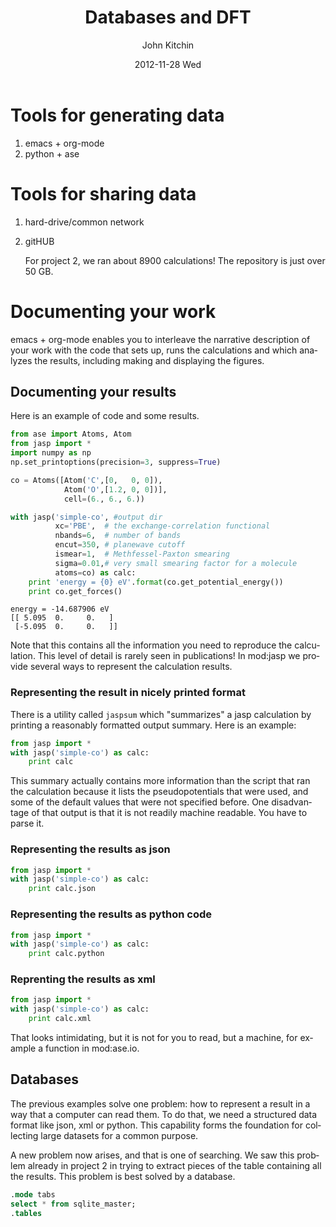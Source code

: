 #+TITLE:     Databases and DFT
#+AUTHOR:    John Kitchin
#+EMAIL:     jkitchin@cmu.edu
#+DATE:      2012-11-28 Wed
#+DESCRIPTION:
#+KEYWORDS:
#+LANGUAGE:  en
#+OPTIONS:   H:3 num:t toc:t \n:nil @:t ::t |:t ^:t -:t f:t *:t <:t
#+OPTIONS:   TeX:t LaTeX:t skip:nil d:nil todo:t pri:nil tags:not-in-toc
#+INFOJS_OPT: view:nil toc:nil ltoc:t mouse:underline buttons:0 path:http://orgmode.org/org-info.js
#+EXPORT_SELECT_TAGS: export
#+EXPORT_EXCLUDE_TAGS: noexport
#+LINK_UP:
#+LINK_HOME:
#+XSLT:

* Tools for generating data
  1. emacs + org-mode
  2. python + ase

* Tools for sharing data
  1. hard-drive/common network
  2. gitHUB

     For project 2, we ran about 8900 calculations! The repository is
     just over 50 GB.

* Documenting your work
emacs + org-mode enables you to interleave the narrative description
of your work with the code that sets up, runs the calculations
and which analyzes the results, including making and displaying
the figures.

** Documenting your results

Here is an example of code and some results.
#+BEGIN_SRC python :results output :exports both
from ase import Atoms, Atom
from jasp import *
import numpy as np
np.set_printoptions(precision=3, suppress=True)

co = Atoms([Atom('C',[0,   0, 0]),
            Atom('O',[1.2, 0, 0])],
            cell=(6., 6., 6.))

with jasp('simple-co', #output dir
          xc='PBE',  # the exchange-correlation functional
          nbands=6,  # number of bands
          encut=350, # planewave cutoff
          ismear=1,  # Methfessel-Paxton smearing
          sigma=0.01,# very small smearing factor for a molecule
          atoms=co) as calc:
    print 'energy = {0} eV'.format(co.get_potential_energy())
    print co.get_forces()
#+END_SRC

#+RESULTS:
: energy = -14.687906 eV
: [[ 5.095  0.     0.   ]
:  [-5.095  0.     0.   ]]

Note that this contains all the information you need to reproduce the calculation. This level of detail is rarely seen in publications! In mod:jasp we provide several ways to represent the calculation results.

*** Representing the result in nicely printed format
There is a utility called =jaspsum= which "summarizes" a jasp calculation by printing a reasonably formatted output summary. Here is an example:

#+BEGIN_SRC python :results output
from jasp import *
with jasp('simple-co') as calc:
    print calc
#+END_SRC

#+RESULTS:
#+begin_example
: -----------------------------
  VASP calculation from /home/jkitchin/dft-course/lectures/simple-co
  converged: True
  Energy = -14.687906 eV

  Unit cell vectors (angstroms)
        x       y     z      length
  a0 [ 6.000  0.000  0.000] 6.000
  a1 [ 0.000  6.000  0.000] 6.000
  a2 [ 0.000  0.000  6.000] 6.000
  a,b,c,alpha,beta,gamma (deg): 6.000 6.000 6.000 90.0 90.0 90.0
  Unit cell volume = 216.000 Ang^3
  Stress (GPa):xx,   yy,    zz,    yz,    xz,    xy
            -66.528 -17.624 -17.624  0.000  0.000  0.000
 Atom#  sym       position [x,y,z]         tag  rmsForce constraints
   0    C   [0.000      0.000      0.000]   0   5.10      T T T
   1    O   [1.200      0.000      0.000]   0   5.10      T T T
--------------------------------------------------

INCAR Parameters:
-----------------
        nbands: 6
        ismear: 1
         encut: 350.0
         sigma: 0.01
        magmom: None
          prec: Normal
          kpts: [1, 1, 1]
    reciprocal: False
            xc: PBE
           txt: -
         gamma: False

Pseudopotentials used:
----------------------
C: potpaw_PBE/C/POTCAR (git-hash: 2272d6745da89a3d872983542cef1d18750fc952)
O: potpaw_PBE/O/POTCAR (git-hash: 9a0489b46120b0cad515d935f44b5fbe3a3b1dfa)
#+end_example

This summary actually contains more information than the script that ran the calculation because it lists the pseudopotentials that were used, and some of the default values that were not specified before. One disadvantage of that output is that it is not readily machine readable. You have to parse it.

*** Representing the results as json
#+BEGIN_SRC python :results output
from jasp import *
with jasp('simple-co') as calc:
    print calc.json
#+END_SRC

#+RESULTS:
: {"INCAR": {"ldau": null, "eint": null, "lclimb": null, "iband": null, "timestep": null, "nomega": null, "ldau_luj": null, "fnmin": null, "ispin": null, "lcorr": null, "iopt": null, "ichain": null, "ismear": 1, "lscalapack": null, "emin": null, "lwave": null, "maxmove": null, "ngxf": null, "ebreak": null, "lplane": null, "npar": null, "istart": null, "nkred": null, "ialgo": null, "ngz": null, "system": null, "prec": "Normal", "luse_vdw": null, "icharg": null, "sdalpha": null, "nfree": null, "spring": null, "lorbit": null, "zab_vdw": null, "ngy": null, "kspacing": null, "pomass": null, "magmom": null, "lpard": null, "sdr": null, "ropt": null, "aldac": null, "nelm": null, "lsepb": null, "nkredx": null, "nkredy": null, "nkredz": null, "lelf": null, "stol": null, "lvdw": null, "ldauu": null, "zval": null, "nsim": null, "ngyf": null, "deper": null, "lscalu": null, "lglobal": null, "ldipol": null, "precfock": null, "symprec": null, "lvhar": null, "falphadec": null, "weimin": null, "ftimedec": null, "ldneb": null, "maxmix": null, "vdwgr": null, "nwrite": null, "lmaxmix": null, "param2": null, "param1": null, "lbfgsmem": null, "nomegar": null, "smass": null, "laechg": null, "efield": null, "potim": null, "idipol": null, "lhfcalc": null, "lasph": null, "emax": null, "isym": null, "ldauprint": null, "ferdo": null, "encut": 350.0, "lcharg": null, "nbands": 6, "ngzf": null, "images": null, "ediff": null, "enaug": null, "rwigs": null, "dipol": null, "nelect": null, "bmix": null, "fdstep": null, "invcurve": null, "isif": null, "ddr": null, "hfscreen": null, "ftimeinc": null, "lthomas": null, "teend": null, "addgrid": null, "ltangentold": null, "voskown": null, "ediffg": null, "jacobian": null, "vdwrn": null, "nsw": null, "iniwav": null, "algo": null, "nelmdl": null, "amix_mag": null, "aexx": null, "ldaul": null, "lnebcell": null, "encutfock": null, "aggac": null, "ftimemax": null, "ldiag": null, "snl": null, "ldauj": null, "drotmax": null, "nbmod": null, "lasync": null, "nblk": null, "gga": null, "kpuse": null, "ferwe": null, "tebeg": null, "bmix_mag": null, "aggax": null, "iwavpr": null, "encutgw": null, "amin": null, "nupdown": null, "kgamma": null, "loptics": null, "falpha": null, "dfnmax": null, "lvtot": null, "llineopt": null, "ldautype": null, "ngx": null, "dfnmin": null, "ibrion": null, "amix": null, "time": null, "nelmin": null, "lepsilon": null, "lsepk": null, "sigma": 0.01}, "input": {"kpts": [1, 1, 1], "kpts_nintersections": null, "reciprocal": false, "setups": null, "xc": "PBE", "txt": "-", "gamma": false}, "atoms": {"cell": [[6.0, 0.0, 0.0], [0.0, 6.0, 0.0], [0.0, 0.0, 6.0]], "symbols": ["C", "O"], "tags": [0, 0], "pbc": [true, true, true], "positions": [[0.0, 0.0, 0.0], [1.2000000000000166, 0.0, 0.0]]}}

*** Representing the results as python code
#+BEGIN_SRC python :results output
from jasp import *
with jasp('simple-co') as calc:
    print calc.python
#+END_SRC

#+RESULTS:
#+begin_example
from numpy import array
from ase import Atom, Atoms
from jasp import *

atoms = Atoms([Atom('C',[0.0, 0.0, 0.0]),
               Atom('O',[1.2, 0.0, 0.0])],
               cell = [[6.0, 0.0, 0.0],
                       [0.0, 6.0, 0.0],
                       [0.0, 0.0, 6.0]])

with jasp('simple-co',
          nbands = 6,
          ismear = 1,
          encut = 350.0,
          sigma = 0.01,
          prec = 'Normal',
          kpts = [1, 1, 1],
          reciprocal = False,
          xc = 'PBE',
          txt = '-',
          gamma = False,
          atoms=atoms) as calc:
    # your code here

#+end_example

*** Reprenting the results as xml
#+BEGIN_SRC python :results output
from jasp import *
with jasp('simple-co') as calc:
    print calc.xml
#+END_SRC

#+RESULTS:
#+begin_example
<?xml version="1.0" encoding="utf-8"?>
<pyxs:obj xmlns:pyxs="http://projects.coder.cl/pyxser/model/" version="1.0" type="vasp" module="jasp.serialize" objid="id52737680">
  <pyxs:col type="dict" name="d">
    <pyxs:col type="dict" name="INCAR">
      <pyxs:prop type="int" name="ismear">1</pyxs:prop>
      <pyxs:prop type="str" name="prec">Normal</pyxs:prop>
      <pyxs:prop type="float" name="encut">350.0</pyxs:prop>
      <pyxs:prop type="int" name="nbands">6</pyxs:prop>
      <pyxs:prop type="float" name="sigma">0.01</pyxs:prop>
    </pyxs:col>
    <pyxs:col type="dict" name="input">
      <pyxs:col type="list" name="kpts">
        <pyxs:prop type="int" name="kpts">1</pyxs:prop>
        <pyxs:prop type="int" name="kpts">1</pyxs:prop>
        <pyxs:prop type="int" name="kpts">1</pyxs:prop>
      </pyxs:col>
      <pyxs:prop type="bool" name="reciprocal">False</pyxs:prop>
      <pyxs:prop type="str" name="xc">PBE</pyxs:prop>
      <pyxs:prop type="str" name="txt">-</pyxs:prop>
      <pyxs:prop type="bool" name="gamma">False</pyxs:prop>
    </pyxs:col>
    <pyxs:col type="dict" name="atoms">
      <pyxs:col type="list" name="cell">
        <pyxs:col type="list" name="cell">
          <pyxs:prop type="float" name="cell">6.0</pyxs:prop>
          <pyxs:prop type="float" name="cell">0.0</pyxs:prop>
          <pyxs:prop type="float" name="cell">0.0</pyxs:prop>
        </pyxs:col>
        <pyxs:col type="list" name="cell">
          <pyxs:prop type="float" name="cell">0.0</pyxs:prop>
          <pyxs:prop type="float" name="cell">6.0</pyxs:prop>
          <pyxs:prop type="float" name="cell">0.0</pyxs:prop>
        </pyxs:col>
        <pyxs:col type="list" name="cell">
          <pyxs:prop type="float" name="cell">0.0</pyxs:prop>
          <pyxs:prop type="float" name="cell">0.0</pyxs:prop>
          <pyxs:prop type="float" name="cell">6.0</pyxs:prop>
        </pyxs:col>
      </pyxs:col>
      <pyxs:col type="list" name="symbols">
        <pyxs:prop type="str" name="symbols">C</pyxs:prop>
        <pyxs:prop type="str" name="symbols">O</pyxs:prop>
      </pyxs:col>
      <pyxs:col type="list" name="tags">
        <pyxs:prop type="int" name="tags">0</pyxs:prop>
        <pyxs:prop type="int" name="tags">0</pyxs:prop>
      </pyxs:col>
      <pyxs:col type="list" name="pbc">
        <pyxs:prop type="bool" name="pbc">True</pyxs:prop>
        <pyxs:prop type="bool" name="pbc">True</pyxs:prop>
        <pyxs:prop type="bool" name="pbc">True</pyxs:prop>
      </pyxs:col>
      <pyxs:col type="list" name="positions">
        <pyxs:col type="list" name="positions">
          <pyxs:prop type="float" name="positions">0.0</pyxs:prop>
          <pyxs:prop type="float" name="positions">0.0</pyxs:prop>
          <pyxs:prop type="float" name="positions">0.0</pyxs:prop>
        </pyxs:col>
        <pyxs:col type="list" name="positions">
          <pyxs:prop type="float" name="positions">1.2</pyxs:prop>
          <pyxs:prop type="float" name="positions">0.0</pyxs:prop>
          <pyxs:prop type="float" name="positions">0.0</pyxs:prop>
        </pyxs:col>
      </pyxs:col>
    </pyxs:col>
  </pyxs:col>
</pyxs:obj>

#+end_example

That looks intimidating, but it is not for you to read, but a machine, for example a function in mod:ase.io.

** Databases
The previous examples solve one problem: how to represent a result in a way that a computer can read them. To do that, we need a structured data format like json, xml or python. This capability forms the foundation for collecting large datasets for a common purpose.

A new problem now arises, and that is one of searching. We saw this problem already in project 2 in trying to extract pieces of the table containing all the results. This problem is best solved by a database.


#+BEGIN_SRC sqlite :db cdf-3.sqlite :results scalar
.mode tabs
select * from sqlite_master;
.tables
#+END_SRC
